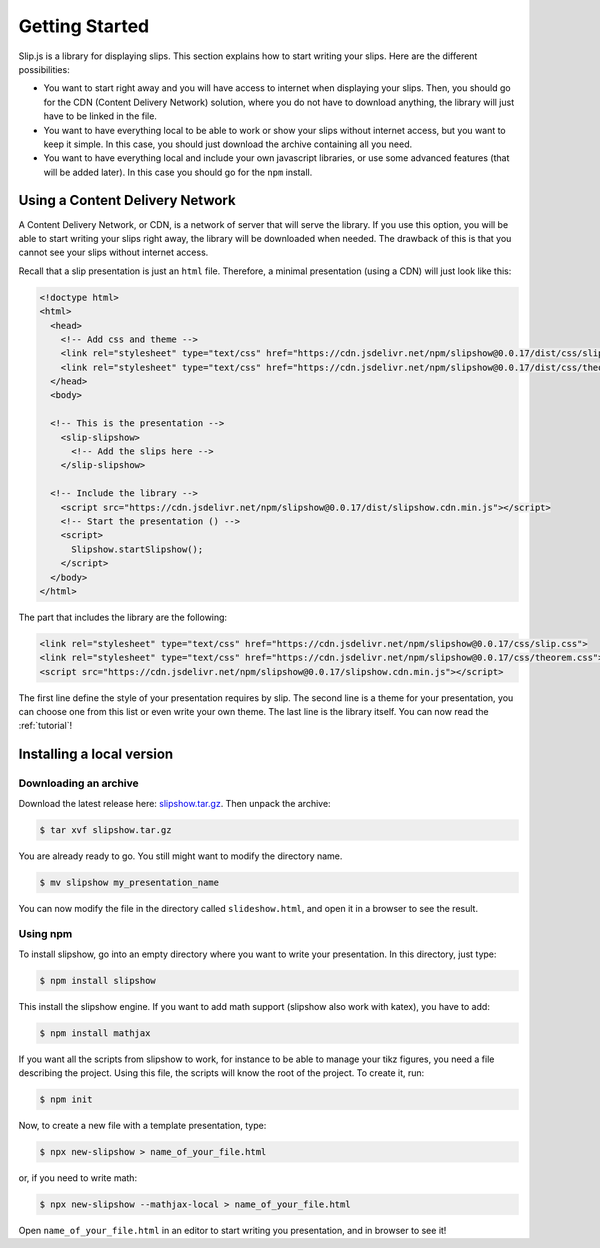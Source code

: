 .. _getting-started:

Getting Started
===============

Slip.js is a library for displaying slips. This section explains how to start writing your slips. Here are the different possibilities:

* You want to start right away and you will have access to internet when displaying your slips. Then, you should go for the CDN (Content Delivery Network) solution, where you do not have to download anything, the library will just have to be linked in the file.
* You want to have everything local to be able to work or show your slips without internet access, but you want to keep it simple. In this case, you should just download the archive containing all you need.
* You want to have everything local and include your own javascript libraries, or use some advanced features (that will be added later). In this case you should go for the ``npm`` install.

  
..
   In case you want simplicity and have an access to internet, you should choose the CDN option and start reading the :ref:`tutorial`. If you want to work with everything local, you have several options: either download the library, use github or use npm.


..
   You can also install slip-js it using npm.

Using a Content Delivery Network
--------------------------------

A Content Delivery Network, or CDN, is a network of server that will serve the library. If you use this option, you will be able to start writing your slips right away, the library will be downloaded when needed. The drawback of this is that you cannot see your slips without internet access.

Recall that a slip presentation is just an ``html`` file. Therefore, a minimal presentation (using a CDN) will just look like this:

.. code-block:: html

   <!doctype html>
   <html>
     <head>
       <!-- Add css and theme -->
       <link rel="stylesheet" type="text/css" href="https://cdn.jsdelivr.net/npm/slipshow@0.0.17/dist/css/slip.css">
       <link rel="stylesheet" type="text/css" href="https://cdn.jsdelivr.net/npm/slipshow@0.0.17/dist/css/theorem.css">
     </head>
     <body>

     <!-- This is the presentation -->
       <slip-slipshow>
         <!-- Add the slips here -->
       </slip-slipshow>

     <!-- Include the library -->
       <script src="https://cdn.jsdelivr.net/npm/slipshow@0.0.17/dist/slipshow.cdn.min.js"></script>
       <!-- Start the presentation () -->
       <script>
         Slipshow.startSlipshow();
       </script>
     </body>
   </html>

The part that includes the library are the following:

.. code-block:: html

       <link rel="stylesheet" type="text/css" href="https://cdn.jsdelivr.net/npm/slipshow@0.0.17/css/slip.css">
       <link rel="stylesheet" type="text/css" href="https://cdn.jsdelivr.net/npm/slipshow@0.0.17/css/theorem.css">
       <script src="https://cdn.jsdelivr.net/npm/slipshow@0.0.17/slipshow.cdn.min.js"></script>

The first line define the style of your presentation requires by slip. The second line is a theme for your presentation, you can choose one from this list or even write your own theme. The last line is the library itself. You can now read the :ref:`tutorial`!

Installing a local version
--------------------------

Downloading an archive
^^^^^^^^^^^^^^^^^^^^^^

Download the latest release here: `slipshow.tar.gz <https://panglesd.github.io/slipshow/slipshow.tar.gz>`_.
Then unpack the archive:

.. code-block:: bash

   $ tar xvf slipshow.tar.gz

You are already ready to go. You still might want to modify the directory name.

.. code-block:: bash

   $ mv slipshow my_presentation_name

You can now modify the file in the directory called ``slideshow.html``, and open it in a browser to see the result.

Using npm
^^^^^^^^^^^^^^^^^^^^^^
To install slipshow, go into an empty directory where you want to write your presentation. In this directory, just type:

.. code-block:: bash

   $ npm install slipshow

This install the slipshow engine. If you want to add math support (slipshow also work with katex), you have to add:

.. code-block:: bash

   $ npm install mathjax

If you want all the scripts from slipshow to work, for instance to be able to manage your tikz figures, you need a file describing the project. Using this file, the scripts will know the root of the project. To create it, run:

.. code-block:: bash

   $ npm init

Now, to create a new file with a template presentation, type:

.. code-block:: bash

   $ npx new-slipshow > name_of_your_file.html

or, if you need to write math:

.. code-block:: bash

   $ npx new-slipshow --mathjax-local > name_of_your_file.html

Open ``name_of_your_file.html`` in an editor to start writing you presentation, and in browser to see it!

